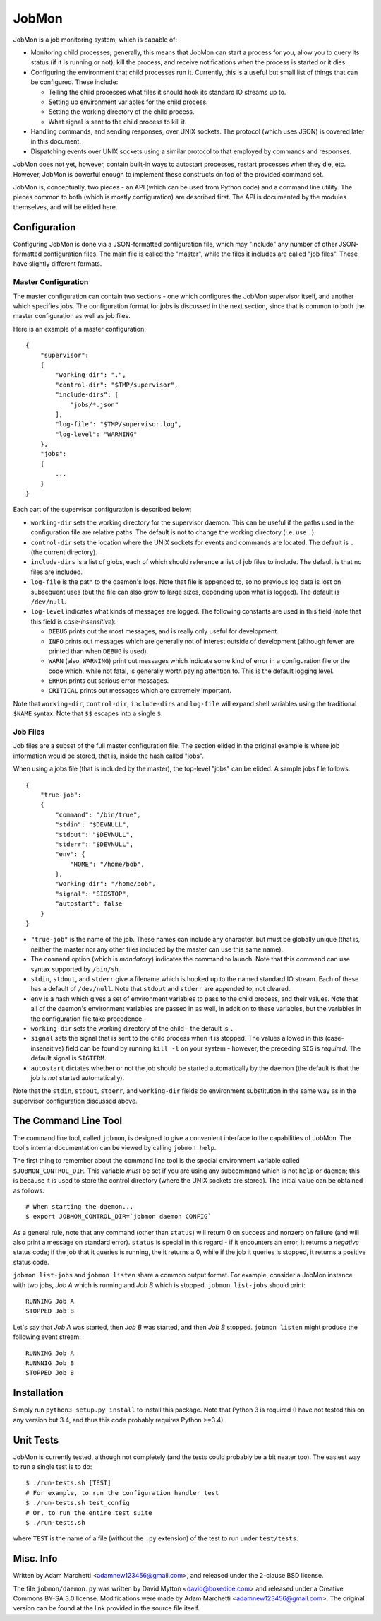 JobMon
======

JobMon is a job monitoring system, which is capable of:

- Monitoring child processes; generally, this means that JobMon can start
  a process for you, allow you to query its status (if it is running or not),
  kill the process, and receive notifications when the process is started or 
  it dies.
- Configuring the environment that child processes run it. Currently, this
  is a useful but small list of things that can be configured. These include:

  - Telling the child processes what files it should hook its standard IO
    streams up to.
  - Setting up environment variables for the child process.
  - Setting the working directory of the child process.
  - What signal is sent to the child process to kill it.

- Handling commands, and sending responses, over UNIX sockets. The protocol
  (which uses JSON) is covered later in this document.
- Dispatching events over UNIX sockets using a similar protocol to that
  employed by commands and responses.

JobMon does not yet, however, contain built-in ways to autostart processes,
restart processes when they die, etc. However, JobMon is powerful enough to
implement these constructs on top of the provided command set.

JobMon is, conceptually, two pieces - an API (which can be used from Python
code) and a command line utility. The pieces common to both (which is
mostly configuration) are described first. The API is documented by the
modules themselves, and will be elided here.

Configuration
-------------

Configuring JobMon is done via a JSON-formatted configuration file, which
may "include" any number of other JSON-formatted configuration files. The
main file is called the "master", while the files it includes are called
"job files". These have slightly different formats.

Master Configuration
~~~~~~~~~~~~~~~~~~~~

The master configuration can contain two sections - one which configures the
JobMon supervisor itself, and another which specifies jobs. The configuration
format for jobs is discussed in the next section, since that is common to
both the master configuration as well as job files.

Here is an example of a master configuration::

    {
        "supervisor":
        {
            "working-dir": ".",
            "control-dir": "$TMP/supervisor",
            "include-dirs": [
                "jobs/*.json"
            ],
            "log-file": "$TMP/supervisor.log",
            "log-level": "WARNING"
        },
        "jobs":
        {
            ...
        }
    }

Each part of the supervisor configuration is described below:

- ``working-dir`` sets the working directory for the supervisor daemon. This
  can be useful if the paths used in the configuration file are relative
  paths. The default is not to change the working directory (i.e. use ``.``).
- ``control-dir`` sets the location where the UNIX sockets for events and
  commands are located. The default is ``.`` (the current directory).
- ``include-dirs`` is a list of globs, each of which should reference a list
  of job files to include. The default is that no files are included.
- ``log-file`` is the path to the daemon's logs. Note that file is appended
  to, so no previous log data is lost on subsequent uses (but the file can
  also grow to large sizes, depending upon what is logged). The default is
  ``/dev/null``.
- ``log-level`` indicates what kinds of messages are logged. The following
  constants are used in this field (note that this field is 
  *case-insensitive*):

  - ``DEBUG`` prints out the most messages, and is really only useful for
    development.
  - ``INFO`` prints out messages which are generally not of interest outside 
    of development (although fewer are printed than when ``DEBUG`` is used).
  - ``WARN`` (also, ``WARNING``) print out messages which indicate some kind
    of error in a configuration file or the code which, while not fatal, is
    generally worth paying attention to. This is the default logging level.
  - ``ERROR`` prints out serious error messages.
  - ``CRITICAL`` prints out messages which are extremely important.

Note that ``working-dir``, ``control-dir``, ``include-dirs`` and ``log-file``
will expand shell variables using the traditional ``$NAME`` syntax. Note
that ``$$`` escapes into a single ``$``.

Job Files
~~~~~~~~~

Job files are a subset of the full master configuration file. The section
elided in the original example is where job information would be stored,
that is, inside the hash called "jobs".

When using a jobs file (that is included by the master), the top-level
"jobs" can be elided. A sample jobs file follows::

    {
        "true-job":
        {
            "command": "/bin/true",
            "stdin": "$DEVNULL",
            "stdout": "$DEVNULL",
            "stderr": "$DEVNULL",
            "env": {
                "HOME": "/home/bob",
            },
            "working-dir": "/home/bob",
            "signal": "SIGSTOP",
            "autostart": false
        }
    }

- ``"true-job"`` is the name of the job. These names can include any character,
  but must be globally unique (that is, neither the master nor any other files
  included by the master can use this same name).
- The ``command`` option (which is *mandatory*) indicates the command to
  launch. Note that this command can use syntax supported by ``/bin/sh``.
- ``stdin``, ``stdout``, and ``stderr`` give a filename which is hooked up to
  the named standard IO stream. Each of these has a default of ``/dev/null``.
  Note that ``stdout`` and ``stderr`` are appended to, not cleared.
- ``env`` is a hash which gives a set of environment variables to pass to the
  child process, and their values. Note that all of the daemon's environment
  variables are passed in as well, in addition to these variables, but the
  variables in the configuration file take precedence.
- ``working-dir`` sets the working directory of the child - the default is ``.``
- ``signal`` sets the signal that is sent to the child process when it is
  stopped. The values allowed in this (case-insensitive) field can be found
  by running ``kill -l`` on your system - however, the preceding ``SIG`` is
  *required*. The default signal is ``SIGTERM``.
- ``autostart`` dictates whether or not the job should be started
  automatically by the daemon (the default is that the job is *not* started
  automatically).

Note that the ``stdin``, ``stdout``, ``stderr``, and ``working-dir`` fields do
environment substitution in the same way as in the supervisor configuration
discussed above.

The Command Line Tool
---------------------

The command line tool, called ``jobmon``, is designed to give a convenient
interface to the capabilities of JobMon. The tool's internal documentation
can be viewed by calling ``jobmon help``.

The first thing to remember about the command line tool is the special
environment variable called ``$JOBMON_CONTROL_DIR``. This variable *must* be
set if you are using any subcommand which is not ``help`` or ``daemon``; this
is because it is used to store the control directory (where the UNIX sockets 
are stored). The initial value can be obtained as follows::

    # When starting the daemon...
    $ export JOBMON_CONTROL_DIR=`jobmon daemon CONFIG`

As a general rule, note that any command (other than ``status``) will return
0 on success and nonzero on failure (and will also print a message on
standard error).  ``status`` is special in this regard - if it encounters an
error, it returns a *negative* status code; if the job that it queries is
running, the it returns a 0, while if the job it queries is stopped, it
returns a positive status code.

``jobmon list-jobs`` and ``jobmon listen`` share a common output format. For
example, consider a JobMon instance with two jobs, *Job A* which is running and
*Job B* which is stopped. ``jobmon list-jobs`` should print::

    RUNNING Job A
    STOPPED Job B

Let's say that *Job A* was started, then *Job B* was started, and then *Job B*
stopped. ``jobmon listen`` might produce the following event stream::

    RUNNING Job A
    RUNNNIG Job B
    STOPPED Job B

Installation
------------

Simply run ``python3 setup.py install`` to install this package. Note that
Python 3 is required (I have not tested this on any version but 3.4, and
thus this code probably requires Python >=3.4).

Unit Tests
----------

JobMon is currently tested, although not completely (and the tests could
probably be a bit neater too). The easiest way to run a single test is to
do::

    $ ./run-tests.sh [TEST]
    # For example, to run the configuration handler test
    $ ./run-tests.sh test_config
    # Or, to run the entire test suite
    $ ./run-tests.sh

where ``TEST`` is the name of a file (without the ``.py`` extension) of the
test to run under ``test/tests``.

Misc. Info
----------

Written by Adam Marchetti <adamnew123456@gmail.com>, and released under the
2-clause BSD license.

The file ``jobmon/daemon.py`` was written by David Mytton <david@boxedice.com>
and released under a Creative Commons BY-SA 3.0 license. Modifications were
made by Adam Marchetti <adamnew123456@gmail.com>. The original version can
be found at the link provided in the source file itself.

